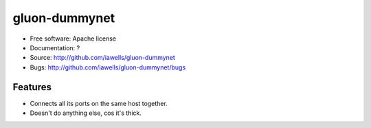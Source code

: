 ===============================
gluon-dummynet
===============================


* Free software: Apache license
* Documentation: ?
* Source: http://github.com/iawells/gluon-dummynet
* Bugs: http://github.com/iawells/gluon-dummynet/bugs

Features
--------

* Connects all its ports on the same host together.
* Doesn't do anything else, cos it's thick.
